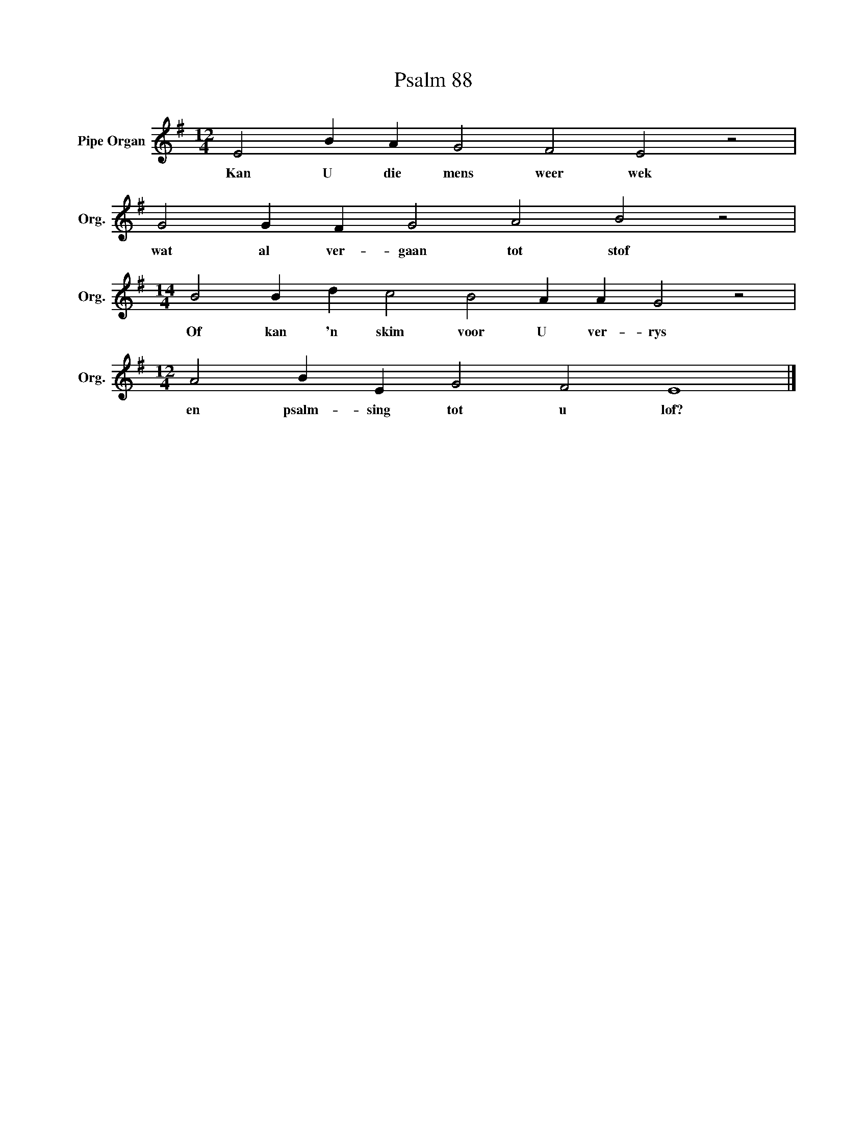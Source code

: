 X:1
T:Psalm 88
L:1/4
M:12/4
I:linebreak $
K:G
V:1 treble nm="Pipe Organ" snm="Org."
V:1
 E2 B A G2 F2 E2 z2 |$ G2 G F G2 A2 B2 z2 |$[M:14/4] B2 B d c2 B2 A A G2 z2 |$ %3
w: Kan U die mens weer wek|wat al ver- gaan tot stof|Of kan 'n skim voor U ver- rys|
[M:12/4] A2 B E G2 F2 E4 |] %4
w: en psalm- sing tot u lof?|

